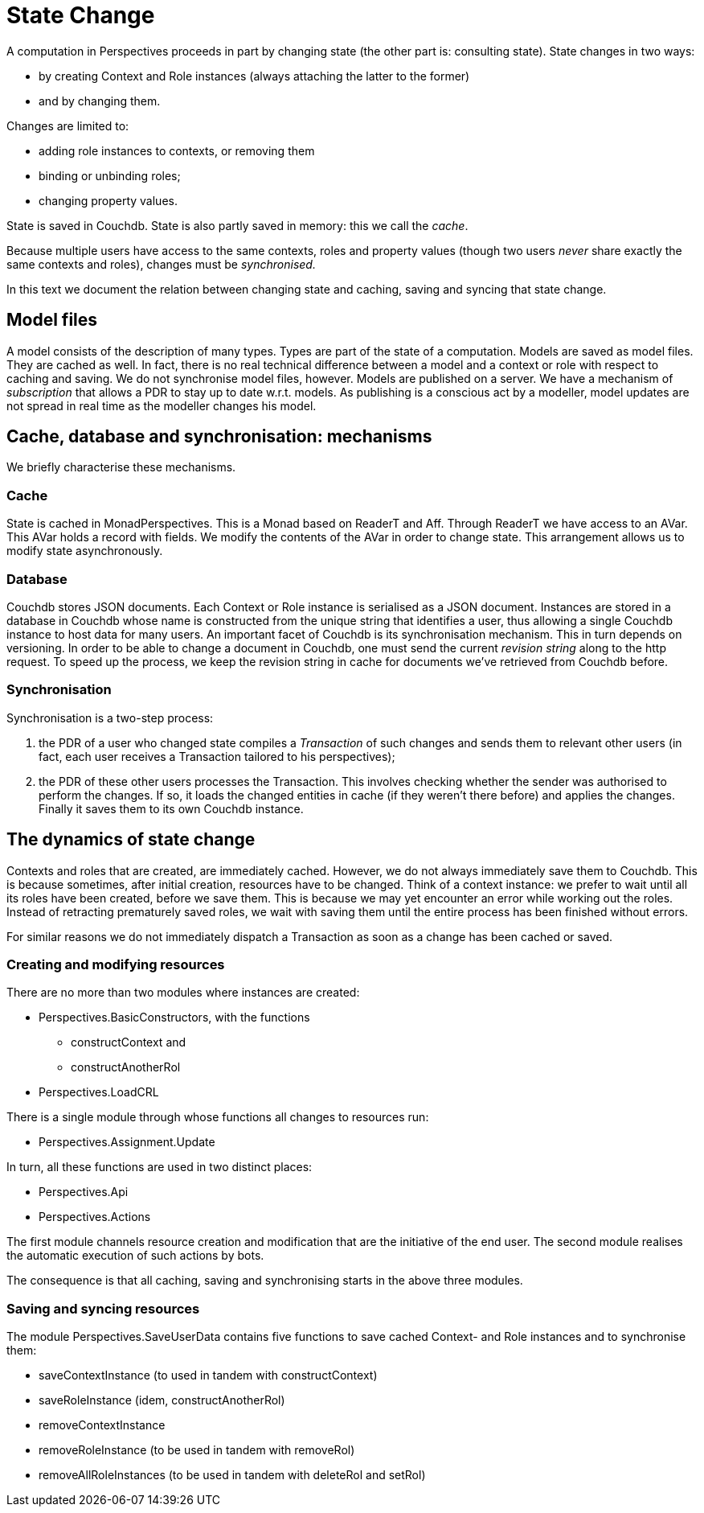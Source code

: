 [multipage-level=3]
[desc="In which we explore the mechanisms underlying state change: cache, database and synchronization."]
= State Change

A computation in Perspectives proceeds in part by changing state (the other part is: consulting state). State changes in two ways:

* by creating Context and Role instances (always attaching the latter to the former)
* and by changing them.

Changes are limited to:

* adding role instances to contexts, or removing them
* binding or unbinding roles;
* changing property values.

State is saved in Couchdb. State is also partly saved in memory: this we call the _cache_.

Because multiple users have access to the same contexts, roles and property values (though two users _never_ share exactly the same contexts and roles), changes must be _synchronised._

In this text we document the relation between changing state and caching, saving and syncing that state change.

== Model files

A model consists of the description of many types. Types are part of the state of a computation. Models are saved as model files. They are cached as well. In fact, there is no real technical difference between a model and a context or role with respect to caching and saving. We do not synchronise model files, however. Models are published on a server. We have a mechanism of _subscription_ that allows a PDR to stay up to date w.r.t. models. As publishing is a conscious act by a modeller, model updates are not spread in real time as the modeller changes his model.

== Cache, database and synchronisation: mechanisms

We briefly characterise these mechanisms.

=== Cache

State is cached in MonadPerspectives. This is a Monad based on ReaderT and Aff. Through ReaderT we have access to an AVar. This AVar holds a record with fields. We modify the contents of the AVar in order to change state. This arrangement allows us to modify state asynchronously.

=== Database

Couchdb stores JSON documents. Each Context or Role instance is serialised as a JSON document. Instances are stored in a database in Couchdb whose name is constructed from the unique string that identifies a user, thus allowing a single Couchdb instance to host data for many users. An important facet of Couchdb is its synchronisation mechanism. This in turn depends on versioning. In order to be able to change a document in Couchdb, one must send the current _revision string_ along to the http request. To speed up the process, we keep the revision string in cache for documents we’ve retrieved from Couchdb before.

=== Synchronisation

Synchronisation is a two-step process:

[arabic]
. the PDR of a user who changed state compiles a _Transaction_ of such changes and sends them to relevant other users (in fact, each user receives a Transaction tailored to his perspectives);
. the PDR of these other users processes the Transaction. This involves checking whether the sender was authorised to perform the changes. If so, it loads the changed entities in cache (if they weren’t there before) and applies the changes. Finally it saves them to its own Couchdb instance.

== The dynamics of state change

Contexts and roles that are created, are immediately cached. However, we do not always immediately save them to Couchdb. This is because sometimes, after initial creation, resources have to be changed. Think of a context instance: we prefer to wait until all its roles have been created, before we save them. This is because we may yet encounter an error while working out the roles. Instead of retracting prematurely saved roles, we wait with saving them until the entire process has been finished without errors.

For similar reasons we do not immediately dispatch a Transaction as soon as a change has been cached or saved.

=== Creating and modifying resources

There are no more than two modules where instances are created:

* Perspectives.BasicConstructors, with the functions
** constructContext and
** constructAnotherRol
* Perspectives.LoadCRL

There is a single module through whose functions all changes to resources run:

* Perspectives.Assignment.Update

In turn, all these functions are used in two distinct places:

* Perspectives.Api
* Perspectives.Actions

The first module channels resource creation and modification that are the initiative of the end user. The second module realises the automatic execution of such actions by bots.

The consequence is that all caching, saving and synchronising starts in the above three modules.

=== Saving and syncing resources

The module Perspectives.SaveUserData contains five functions to save cached Context- and Role instances and to synchronise them:

* saveContextInstance (to used in tandem with constructContext)
* saveRoleInstance (idem, constructAnotherRol)
* removeContextInstance
* removeRoleInstance (to be used in tandem with removeRol)
* removeAllRoleInstances (to be used in tandem with deleteRol and setRol)
